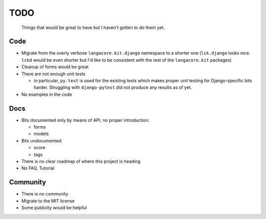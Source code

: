====
TODO
====
  
  Things that would be great to have but I haven't gotten to do them yet.

Code
----

* Migrate from the overly verbose ``langacore.kit.django`` namespace to
  a shorter one (``lck.django`` looks nice. ``lckd`` would be even shorter
  but I'd like to be consistent with the rest of the ``langacore.kit`` packages)

* Cleanup of forms would be great
  
* There are not enough unit tests

  * in particular, ``py.test`` is used for the existing tests which makes proper
    unit testing for Django-specific bits harder. Struggling with
    ``django-pytest`` did not produce any results as of yet.

* No examples in the code

Docs
----

* Bits documented only by means of API, no proper introduction:

  * forms

  * models

* Bits undocumented:

  * score
    
  * tags

* There is no clear roadmap of where this project is heading

* No FAQ, Tutorial

Community
---------

* There is no community

* Migrate to the MIT license

* Some publicity would be helpful
